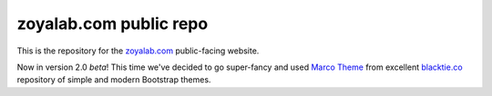 zoyalab.com public repo
=======================

This is the repository for the zoyalab.com_ public-facing website.

Now in version 2.0 *beta*! This time we've decided to go super-fancy and used `Marco Theme`_ from excellent `blacktie.co`_ repository of simple and modern Bootstrap themes.

.. _zoyalab.com: http://zoyalab.com/
.. _`blacktie.co`: http://www.blacktie.co/
.. _`Marco Theme`: http://www.blacktie.co/2014/03/marco-one-page-theme/

